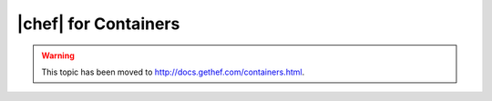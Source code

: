 =====================================================
|chef| for Containers
=====================================================

.. warning:: This topic has been moved to http://docs.gethef.com/containers.html.